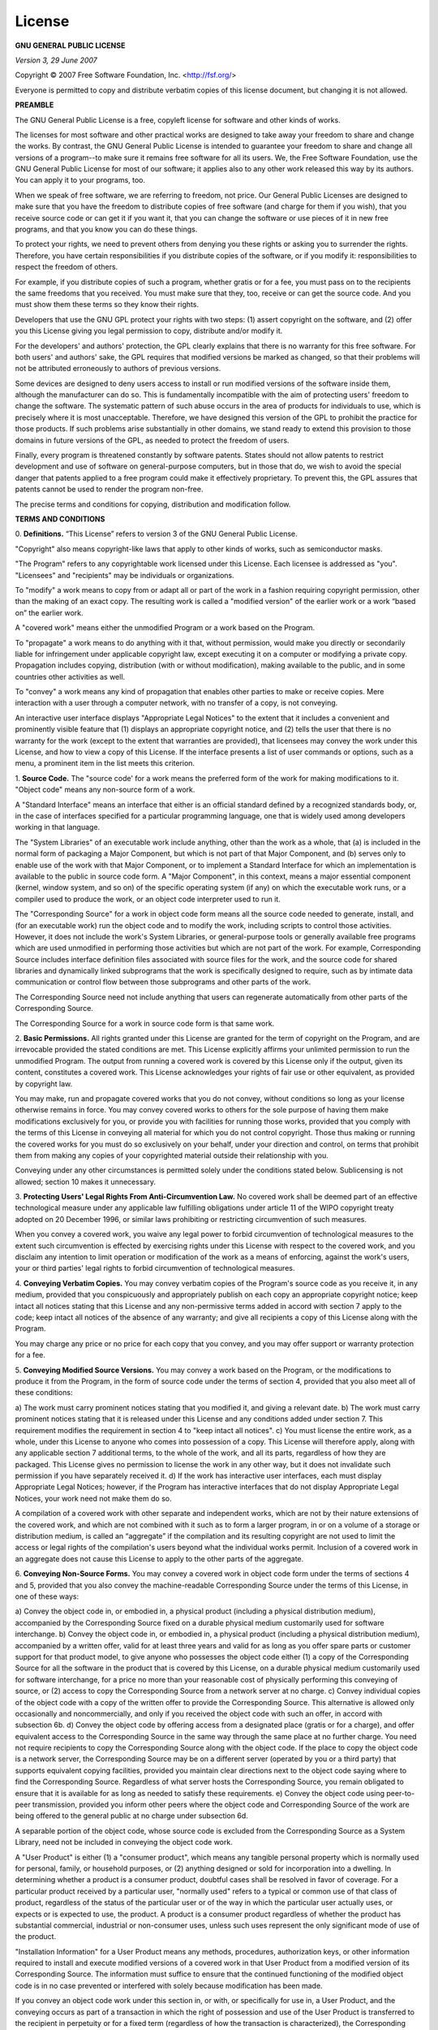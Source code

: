 License
=======

.. _my_license:

**GNU GENERAL PUBLIC LICENSE**

*Version 3, 29 June 2007*

Copyright © 2007 Free Software Foundation, Inc. <http://fsf.org/>

Everyone is permitted to copy and distribute verbatim copies of this license
document, but changing it is not allowed.

**PREAMBLE**

The GNU General Public License is a free, copyleft license for software and
other kinds of works.

The licenses for most software and other practical works are designed to take
away your freedom to share and change the works. By contrast, the GNU General
Public License is intended to guarantee your freedom to share and change all
versions of a program--to make sure it remains free software for all its users.
We, the Free Software Foundation, use the GNU General Public License for most
of our software; it applies also to any other work released this way by its
authors. You can apply it to your programs, too.

When we speak of free software, we are referring to freedom, not price. Our
General Public Licenses are designed to make sure that you have the freedom to
distribute copies of free software (and charge for them if you wish), that you
receive source code or can get it if you want it, that you can change the
software or use pieces of it in new free programs, and that you know you can do
these things.

To protect your rights, we need to prevent others from denying you these rights
or asking you to surrender the rights. Therefore, you have certain
responsibilities if you distribute copies of the software, or if you modify it:
responsibilities to respect the freedom of others.

For example, if you distribute copies of such a program, whether gratis or for
a fee, you must pass on to the recipients the same freedoms that you received.
You must make sure that they, too, receive or can get the source code. And you
must show them these terms so they know their rights.

Developers that use the GNU GPL protect your rights with two steps: (1) assert
copyright on the software, and (2) offer you this License giving you legal
permission to copy, distribute and/or modify it.

For the developers' and authors' protection, the GPL clearly explains that
there is no warranty for this free software. For both users' and authors' sake,
the GPL requires that modified versions be marked as changed, so that
their problems will not be attributed erroneously to authors of previous
versions.

Some devices are designed to deny users access to install or run modified
versions of the software inside them, although the manufacturer can do so. This
is fundamentally incompatible with the aim of protecting users' freedom to
change the software. The systematic pattern of such abuse occurs in the area of
products for individuals to use, which is precisely where it is most
unacceptable. Therefore, we have designed this version of the GPL to prohibit
the practice for those products. If such problems arise substantially in other
domains, we stand ready to extend this provision to those domains in future
versions of the GPL, as needed to protect the freedom of users.

Finally, every program is threatened constantly by software patents. States
should not allow patents to restrict development and use of software on
general-purpose computers, but in those that do, we wish to avoid the special
danger that patents applied to a free program could make it effectively
proprietary. To prevent this, the GPL assures that patents cannot be used to
render the program non-free.

The precise terms and conditions for copying, distribution and modification
follow.

**TERMS AND CONDITIONS**

0. **Definitions.**
“This License” refers to version 3 of the GNU General Public License.

"Copyright" also means copyright-like laws that apply to other kinds of works,
such as semiconductor masks.

"The Program" refers to any copyrightable work licensed under this License.
Each licensee is addressed as "you". "Licensees" and "recipients" may be
individuals or organizations.

To "modify" a work means to copy from or adapt all or part of the work in a
fashion requiring copyright permission, other than the making of an exact copy.
The resulting work is called a "modified version" of the earlier work or a work
“based on” the earlier work.

A "covered work" means either the unmodified Program or a work based on the
Program.

To "propagate" a work means to do anything with it that, without permission,
would make you directly or secondarily liable for infringement under
applicable copyright law, except executing it on a computer or modifying a
private copy. Propagation includes copying, distribution (with or without
modification), making available to the public, and in some countries
other activities as well.

To "convey" a work means any kind of propagation that enables other parties to
make or receive copies. Mere interaction with a user through a computer
network, with no transfer of a copy, is not conveying.

An interactive user interface displays "Appropriate Legal Notices" to the
extent that it includes a convenient and prominently visible feature that (1)
displays an appropriate copyright notice, and (2) tells the user that there
is no warranty for the work (except to the extent that warranties are
provided), that licensees may convey the work under this License,
and how to view a copy of this License. If the interface presents a list of
user commands or options, such as a menu, a prominent item in the list
meets this criterion.

1. **Source Code.** The "source code' for a work means the preferred form of
the work for making modifications to it. "Object code" means any non-source
form of a work.

A "Standard Interface" means an interface that either is an official standard
defined by a recognized standards body, or, in the case of interfaces specified
for a particular programming language, one that is widely used among developers
working in that language.

The "System Libraries" of an executable work include anything, other than the
work as a whole, that (a) is included in the normal form of packaging a Major
Component, but which is not part of that Major Component, and (b) serves only
to enable use of the work with that Major Component, or to implement a Standard
Interface for which an implementation is available to the public in source code
form. A "Major Component", in this context, means a major essential component
(kernel, window system, and so on) of the specific operating system (if any) on
which the executable work runs, or a compiler used to produce the work, or an
object code interpreter used to run it.

The "Corresponding Source" for a work in object code form means all the source
code needed to generate, install, and (for an executable work) run the object
code and to modify the work, including scripts to control those activities.
However, it does not include the work's System Libraries, or general-purpose
tools or generally available free programs which are used unmodified in
performing those activities but which are not part of the work. For example,
Corresponding Source includes interface definition files associated
with source files for the work, and the source code for shared
libraries and dynamically linked subprograms that the work is
specifically designed to require, such as by intimate data
communication or control flow between those subprograms and other
parts of the work.

The Corresponding Source need not include anything that users can regenerate
automatically from other parts of the Corresponding Source.

The Corresponding Source for a work in source code form is that same work.

2. **Basic Permissions.** All rights granted under this License are granted for
the term of copyright on the Program, and are irrevocable provided the stated
conditions are met. This License explicitly affirms your unlimited permission
to run the unmodified Program. The output from running a covered work is
covered by this License only if the output, given its content, constitutes a
covered work. This License acknowledges your rights of fair use or other
equivalent, as provided by copyright law.

You may make, run and propagate covered works that you do not convey, without
conditions so long as your license otherwise remains in force. You may convey
covered works to others for the sole purpose of having them make modifications
exclusively for you, or provide you with facilities for running those works,
provided that you comply with the terms of this License in
conveying all material for which you do not control copyright.
Those thus making or running the covered works for you must do so
exclusively on your behalf, under your direction and control, on
terms that prohibit them from making any copies of your copyrighted
material outside their relationship with you.

Conveying under any other circumstances is permitted solely under the
conditions stated below. Sublicensing is not allowed; section 10 makes it
unnecessary.

3. **Protecting Users' Legal Rights From Anti-Circumvention Law.** No covered
work shall be deemed part of an effective technological measure under any
applicable law fulfilling obligations under article 11 of the WIPO copyright
treaty adopted on 20 December 1996, or similar laws prohibiting or restricting
circumvention of such measures.

When you convey a covered work, you waive any legal power to forbid
circumvention of technological measures to the extent such circumvention is
effected by exercising rights under this License with respect to the covered
work, and you disclaim any intention to limit operation or modification of the
work as a means of enforcing, against the work's users, your or third parties'
legal rights to forbid circumvention of technological measures.

4. **Conveying Verbatim Copies.** You may convey verbatim copies of the
Program's source code as you receive it, in any medium, provided that you
conspicuously and appropriately publish on each copy an appropriate copyright
notice; keep intact all notices stating that this License and any
non-permissive terms added in accord with section 7 apply to the code; keep
intact all notices of the absence of any warranty; and give all recipients a
copy of this License along with the Program.

You may charge any price or no price for each copy that you convey, and you may
offer support or warranty protection for a fee.

5. **Conveying Modified Source Versions.** You may convey a work based on the
Program, or the modifications to produce it from the Program, in the form of
source code under the terms of section 4, provided that you also meet all of
these conditions:

a) The work must carry prominent notices stating that you modified it, and
giving a relevant date.  b) The work must carry prominent notices stating that
it is released under this License and any conditions added under section 7.
This requirement modifies the requirement in section 4 to "keep intact all
notices".  c) You must license the entire work, as a whole, under this License
to anyone who comes into possession of a copy. This License will therefore
apply, along with any applicable section 7 additional terms, to the whole of
the work, and all its parts, regardless of how they are packaged. This License
gives no permission to license the work in any other way, but it does not
invalidate such permission if you have separately received it.  d) If the work
has interactive user interfaces, each must display Appropriate Legal Notices;
however, if the Program has interactive interfaces that do not display
Appropriate Legal Notices, your work need not make them do so.

A compilation of a covered work with other separate and independent works,
which are not by their nature extensions of the covered work, and which are
not combined with it such as to form a larger program, in or on a volume of a
storage or distribution medium, is called an “aggregate” if the compilation
and its resulting copyright are not used to limit the access or legal rights
of the compilation's users beyond what the individual works permit. Inclusion
of a covered work in an aggregate does not cause this License to apply to the
other parts of the aggregate.

6. **Conveying Non-Source Forms.** You may convey a covered work in object code
form under the terms of sections 4 and 5, provided that you also convey the
machine-readable Corresponding Source under the terms of this License, in one
of these ways:

a) Convey the object code in, or embodied in, a physical product (including a
physical distribution medium), accompanied by the Corresponding Source fixed on
a durable physical medium customarily used for software interchange.  b) Convey
the object code in, or embodied in, a physical product (including a physical
distribution medium), accompanied by a written offer, valid for at
least three years and valid for as long as you offer spare parts or customer
support for that product model, to give anyone who possesses the object code
either (1) a copy of the Corresponding Source for all the software in the
product that is covered by this License, on a durable physical medium
customarily used for software interchange, for a price no more than your
reasonable cost of physically performing this conveying of source, or (2)
access to copy the Corresponding Source from a network server at no charge.
c) Convey individual copies of the object code with a copy of the written
offer to provide the Corresponding Source. This alternative is allowed only
occasionally and noncommercially, and only if you received the object code
with such an offer, in accord with subsection 6b.  d) Convey the object
code by offering access from a designated place (gratis or for a charge),
and offer equivalent access to the Corresponding Source in the same way
through the same place at no further charge. You need not require
recipients to copy the Corresponding Source along with the object code. If
the place to copy the object code is a network server, the Corresponding
Source may be on a different server (operated by you or a third party) that
supports equivalent copying facilities, provided you maintain clear
directions next to the object code saying where to find the Corresponding
Source. Regardless of what server hosts the Corresponding Source, you
remain obligated to ensure that it is available for as long as needed to
satisfy these requirements.  e) Convey the object code using peer-to-peer
transmission, provided you inform other peers where the object code and
Corresponding Source of the work are being offered to the general public at
no charge under subsection 6d.

A separable portion of the object code, whose source code is excluded from the
Corresponding Source as a System Library, need not be included in conveying the
object code work.

A "User Product" is either (1) a "consumer product", which means any tangible
personal property which is normally used for personal, family, or household
purposes, or (2) anything designed or sold for incorporation into a dwelling.
In determining whether a product is a consumer product, doubtful cases shall be
resolved in favor of coverage. For a particular product received by a
particular user, "normally used" refers to a typical or common use of that
class of product, regardless of the status of the particular user or of the way
in which the particular user actually uses, or expects or is expected to use,
the product. A product is a consumer product regardless of whether the
product has substantial commercial, industrial or non-consumer uses, unless
such uses represent the only significant mode of use of the product.

"Installation Information" for a User Product means any methods, procedures,
authorization keys, or other information required to install and execute
modified versions of a covered work in that User Product from a modified
version of its Corresponding Source. The information must suffice to ensure
that the continued functioning of the modified object code is in no case
prevented or interfered with solely because modification has been made.

If you convey an object code work under this section in, or with, or
specifically for use in, a User Product, and the conveying occurs as part of a
transaction in which the right of possession and use of the User Product is
transferred to the recipient in perpetuity or for a fixed term (regardless of
how the transaction is characterized), the Corresponding Source
conveyed under this section must be accompanied by the Installation
Information. But this requirement does not apply if neither you nor any third
party retains the ability to install modified object code on the User Product
(for example, the work has been installed in ROM).

The requirement to provide Installation Information does not include a
requirement to continue to provide support service, warranty, or updates for a
work that has been modified or installed by the recipient, or for the User
Product in which it has been modified or installed. Access to a network may be
denied when the modification itself materially and adversely affects the
operation of the network or violates the rules and protocols for communication
across the network.

Corresponding Source conveyed, and Installation Information provided, in accord
with this section must be in a format that is publicly documented (and with an
implementation available to the public in source code form), and must
require no special password or key for unpacking, reading or copying.

7. **Additional Terms.** "Additional permissions" are terms that supplement the
terms of this License by making exceptions from one or more of its conditions.
Additional permissions that are applicable to the entire Program shall be
treated as though they were included in this License, to the extent that they
are valid under applicable law. If additional permissions apply only to part of
the Program, that part may be used separately under those permissions, but the
entire Program remains governed by this License without regard to the
additional permissions.

When you convey a copy of a covered work, you may at your option remove any
additional permissions from that copy, or from any part of it. (Additional
permissions may be written to require their own removal in certain
cases when you modify the work.) You may place additional permissions
on material, added by you to a covered work, for which you have or can give
appropriate copyright permission.

Notwithstanding any other provision of this License, for material you add to a
covered work, you may (if authorized by the copyright holders of that material)
supplement the terms of this License with terms:

a) Disclaiming warranty or limiting liability differently from the terms of
sections 15 and 16 of this License; or b) Requiring preservation of specified
reasonable legal notices or author attributions in that material or in the
Appropriate Legal Notices displayed by works containing it; or c) Prohibiting
misrepresentation of the origin of that material, or requiring that modified
versions of such material be marked in reasonable ways as different from the
original version; or d) Limiting the use for publicity purposes of names of
licensors or authors of the material; or e) Declining to grant rights under
trademark law for use of some trade names, trademarks, or service marks; or f)
Requiring indemnification of licensors and authors of that material by anyone
who conveys the material (or modified versions of it) with contractual
assumptions of liability to the recipient, for any liability that these
contractual assumptions directly impose on those licensors and authors.

All other non-permissive additional terms are considered "further restrictions"
within the meaning of section 10. If the Program as you received it, or any
part of it, contains a notice stating that it is governed by this License along
with a term that is a further restriction, you may remove that term. If a
license document contains a further restriction but permits relicensing or
conveying under this License, you may add to a covered work material governed
by the terms of that license document, provided that the further restriction
does not survive such relicensing or conveying.

If you add terms to a covered work in accord with this section, you must place,
in the relevant source files, a statement of the additional terms that apply
to those files, or a notice indicating where to find the applicable terms.

Additional terms, permissive or non-permissive, may be stated in the form of a
separately written license, or stated as exceptions; the above requirements
apply either way.

8. **Termination.** You may not propagate or modify a covered work except as
expressly provided under this License. Any attempt otherwise to propagate or
modify it is void, and will automatically terminate your rights under this
License (including any patent licenses granted under the third paragraph of
section 11).

However, if you cease all violation of this License, then your license from a
particular copyright holder is reinstated (a) provisionally, unless and until
the copyright holder explicitly and finally terminates your license, and (b)
permanently, if the copyright holder fails to notify you of the violation
by some reasonable means prior to 60 days after the cessation.

Moreover, your license from a particular copyright holder is reinstated
permanently if the copyright holder notifies you of the violation by some
reasonable means, this is the first time you have received notice of violation
of this License (for any work) from that copyright holder, and you cure the
violation prior to 30 days after your receipt of the notice.

Termination of your rights under this section does not terminate the licenses
of parties who have received copies or rights from you under this License. If
your rights have been terminated and not permanently reinstated, you do not
qualify to receive new licenses for the same material under section 10.

9. **Acceptance Not Required for Having Copies.** You are not required to
accept this License in order to receive or run a copy of the Program. Ancillary
propagation of a covered work occurring solely as a consequence of using
peer-to-peer transmission to receive a copy likewise does not require
acceptance. However, nothing other than this License grants you permission to
propagate or modify any covered work. These actions infringe copyright if you
do not accept this License. Therefore, by modifying or propagating a covered
work, you indicate your acceptance of this License to do so.

10. **Automatic Licensing of Downstream Recipients.** Each time you convey a
covered work, the recipient automatically receives a license from the original
licensors, to run, modify and propagate that work, subject to this License. You
are not responsible for enforcing compliance by third parties with this
License.

An “entity transaction” is a transaction transferring control of an
organization, or substantially all assets of one, or subdividing an
organization, or merging organizations. If propagation of a covered work
results from an entity transaction, each party to that transaction who receives
a copy of the work also receives whatever licenses to the work the party's
predecessor in interest had or could give under the previous paragraph, plus a
right to possession of the Corresponding Source of the work from the
predecessor in interest, if the predecessor has it or can get it with
reasonable efforts.

You may not impose any further restrictions on the exercise of the rights
granted or affirmed under this License. For example, you may not impose a
license fee, royalty, or other charge for exercise of rights granted under this
License, and you may not initiate litigation (including a cross-claim or
counterclaim in a lawsuit) alleging that any patent claim is infringed
by making, using, selling, offering for sale, or importing the Program or any
portion of it.

11. **Patents.** A "contributor" is a copyright holder who authorizes use under
this License of the Program or a work on which the Program is based. The work
thus licensed is called the contributor's "contributor version".

A contributor's "essential patent claims" are all patent claims owned or
controlled by the contributor, whether already acquired or hereafter acquired,
that would be infringed by some manner, permitted by this License,
of making, using, or selling its contributor version, but do not
include claims that would be infringed only as a consequence of
further modification of the contributor version. For purposes of
this definition, "control" includes the right to grant patent
sublicenses in a manner consistent with the requirements of this
License.

Each contributor grants you a non-exclusive, worldwide, royalty-free patent
license under the contributor's essential patent claims, to make, use, sell,
offer for sale, import and otherwise run, modify and propagate the
contents of its contributor version.

In the following three paragraphs, a "patent license" is any express agreement
or commitment, however denominated, not to enforce a patent (such as an express
permission to practice a patent or covenant not to sue for patent
infringement). To “grant” such a patent license to a party means to
make such an agreement or commitment not to enforce a patent against the party.

If you convey a covered work, knowingly relying on a patent license, and the
Corresponding Source of the work is not available for anyone to copy, free of
charge and under the terms of this License, through a publicly available
network server or other readily accessible means, then you must either (1)
cause the Corresponding Source to be so available, or (2) arrange to
deprive yourself of the benefit of the patent license for this particular
work, or (3) arrange, in a manner consistent with the requirements of this
License, to extend the patent license to downstream recipients. “Knowingly
relying” means you have actual knowledge that, but for the patent license,
your conveying the covered work in a country, or your recipient's use of
the covered work in a country, would infringe one or more identifiable
patents in that country that you have reason to believe are valid.

If, pursuant to or in connection with a single transaction or arrangement, you
convey, or propagate by procuring conveyance of, a covered work, and grant a
patent license to some of the parties receiving the covered work authorizing
them to use, propagate, modify or convey a specific copy of the covered work,
then the patent license you grant is automatically extended to all
recipients of the covered work and works based on it.

A patent license is "discriminatory" if it does not include within the scope of
its coverage, prohibits the exercise of, or is conditioned on the non-exercise
of one or more of the rights that are specifically granted under this License.
You may not convey a covered work if you are a party to an arrangement with a
third party that is in the business of distributing software, under which you
make payment to the third party based on the extent of your activity of
conveying the work, and under which the third party grants, to any of the
parties who would receive the covered work from you, a discriminatory patent
license (a) in connection with copies of the covered work conveyed by you (or
copies made from those copies), or (b) primarily for and in connection
with specific products or compilations that contain the covered work, unless
you entered into that arrangement, or that patent license was granted, prior to
28 March 2007.

Nothing in this License shall be construed as excluding or limiting any implied
license or other defenses to infringement that may otherwise be available to
you under applicable patent law.

12. **No Surrender of Others' Freedom.** If conditions are imposed on you
(whether by court order, agreement or otherwise) that contradict the conditions
of this License, they do not excuse you from the conditions of this License. If
you cannot convey a covered work so as to satisfy simultaneously your
obligations under this License and any other pertinent obligations, then as a
consequence you may not convey it at all. For example, if you agree to terms
that obligate you to collect a royalty for further conveying from those to whom
you convey the Program, the only way you could satisfy both those terms and
this License would be to refrain entirely from conveying the Program.

13. **Use with the GNU Affero General Public License.** Notwithstanding any
other provision of this License, you have permission to link or combine any
covered work with a work licensed under version 3 of the GNU Affero General
Public License into a single combined work, and to convey the resulting work.
The terms of this License will continue to apply to the part which is the
covered work, but the special requirements of the GNU Affero General Public
License, section 13, concerning interaction through a network will apply to the
combination as such.

14. **Revised Versions of this License.** The Free Software Foundation may
publish revised and/or new versions of the GNU General Public License from time
to time. Such new versions will be similar in spirit to the present version,
but may differ in detail to address new problems or concerns.

Each version is given a distinguishing version number. If the Program specifies
that a certain numbered version of the GNU General Public License "or any later
version" applies to it, you have the option of following the terms and
conditions either of that numbered version or of any later version published by
the Free Software Foundation. If the Program does not specify a version number
of the GNU General Public License, you may choose any version ever published by
the Free Software Foundation.

If the Program specifies that a proxy can decide which future versions of the
GNU General Public License can be used, that proxy's public statement of
acceptance of a version permanently authorizes you to choose that version for
the Program.

Later license versions may give you additional or different permissions.
However, no additional obligations are imposed on any author or copyright
holder as a result of your choosing to follow a later version.

15. **Disclaimer of Warranty.** THERE IS NO WARRANTY FOR THE PROGRAM, TO THE
EXTENT PERMITTED BY APPLICABLE LAW. EXCEPT WHEN OTHERWISE STATED IN WRITING THE
COPYRIGHT HOLDERS AND/OR OTHER PARTIES PROVIDE THE PROGRAM “AS IS” WITHOUT
WARRANTY OF ANY KIND, EITHER EXPRESSED OR IMPLIED, INCLUDING, BUT NOT LIMITED
TO, THE IMPLIED WARRANTIES OF MERCHANTABILITY AND FITNESS FOR A PARTICULAR
PURPOSE. THE ENTIRE RISK AS TO THE QUALITY AND PERFORMANCE OF THE PROGRAM IS
WITH YOU. SHOULD THE PROGRAM PROVE DEFECTIVE, YOU ASSUME THE COST OF ALL
NECESSARY SERVICING, REPAIR OR CORRECTION.

16. **Limitation of Liability.** IN NO EVENT UNLESS REQUIRED BY APPLICABLE LAW
OR AGREED TO IN WRITING WILL ANY COPYRIGHT HOLDER, OR ANY OTHER PARTY WHO
MODIFIES AND/OR CONVEYS THE PROGRAM AS PERMITTED ABOVE, BE LIABLE TO YOU FOR
DAMAGES, INCLUDING ANY GENERAL, SPECIAL, INCIDENTAL OR CONSEQUENTIAL DAMAGES
ARISING OUT OF THE USE OR INABILITY TO USE THE PROGRAM (INCLUDING BUT NOT
LIMITED TO LOSS OF DATA OR DATA BEING RENDERED INACCURATE OR LOSSES
SUSTAINED BY YOU OR THIRD PARTIES OR A FAILURE OF THE PROGRAM TO
OPERATE WITH ANY OTHER PROGRAMS), EVEN IF SUCH HOLDER OR OTHER PARTY
HAS BEEN ADVISED OF THE POSSIBILITY OF SUCH DAMAGES.

17. **Interpretation of Sections 15 and 16.** If the disclaimer of warranty and
limitation of liability provided above cannot be given local legal effect
according to their terms, reviewing courts shall apply local law that most
closely approximates an absolute waiver of all civil liability in connection
with the Program, unless a warranty or assumption of liability accompanies a
copy of the Program in return for a fee.
